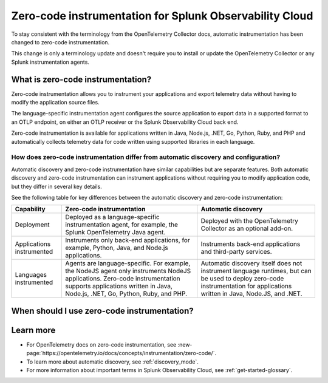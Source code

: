 .. _zero-code-overview:

**********************************************************************
Zero-code instrumentation for Splunk Observability Cloud
**********************************************************************

.. meta:: 
    :description: Learn about zero-code instrumentation (formerly automatic instrumentation) for back-end applications.

To stay consistent with the terminology from the OpenTelemetry Collector docs, automatic instrumentation has been changed to zero-code instrumentation. 

This change is only a terminology update and doesn't require you to install or update the OpenTelemetry Collector or any Splunk instrumentation agents.

What is zero-code instrumentation?
=========================================

Zero-code instrumentation allows you to instrument your applications and export telemetry data without having to modify the application source files. 

The language-specific instrumentation agent configures the source application to export data in a supported format to an OTLP endpoint, on either an OTLP receiver or the Splunk Observability Cloud back end. 

Zero-code instrumentation is available for applications written in Java, Node.js, .NET, Go, Python, Ruby, and PHP and automatically collects telemetry data for code written using supported libraries in each language.

How does zero-code instrumentation differ from automatic discovery and configuration?
-----------------------------------------------------------------------------------------

Automatic discovery and zero-code instrumentation have similar capabilities but are separate features. Both automatic discovery and zero-code instrumentation can instrument applications without requiring you to modify application code, but they differ in several key details.

See the following table for key differences between the automatic discovery and zero-code instrumentation:

.. list-table:: 
    :header-rows: 1
    
    * - Capability
      - Zero-code instrumentation
      - Automatic discovery
    * - Deployment
      - Deployed as a language-specific instrumentation agent, for example, the Splunk OpenTelemetry Java agent.
      - Deployed with the OpenTelemetry Collector as an optional add-on.
    * - Applications instrumented
      - Instruments only back-end applications, for example, Python, Java, and Node.js applications.
      - Instruments back-end applications and third-party services.
    * - Languages instrumented
      - Agents are language-specific. For example, the NodeJS agent only instruments NodeJS applications. Zero-code instrumentation supports applications written in Java, Node.js, .NET, Go, Python, Ruby, and PHP.
      - Automatic discovery itself does not instrument language runtimes, but can be used to deploy zero-code instrumentation for applications written in Java, Node.JS, and .NET.

When should I use zero-code instrumentation?
================================================

.. Not sure whether to include this section, but I think at least one section that has some guidance for users would help.

Learn more
===========================

* For OpenTelemetry docs on zero-code instrumentation, see :new-page:`https://opentelemetry.io/docs/concepts/instrumentation/zero-code/`.
* To learn more about automatic discovery, see :ref:`discovery_mode`.
* For more information about important terms in Splunk Observability Cloud, see :ref:`get-started-glossary`.




